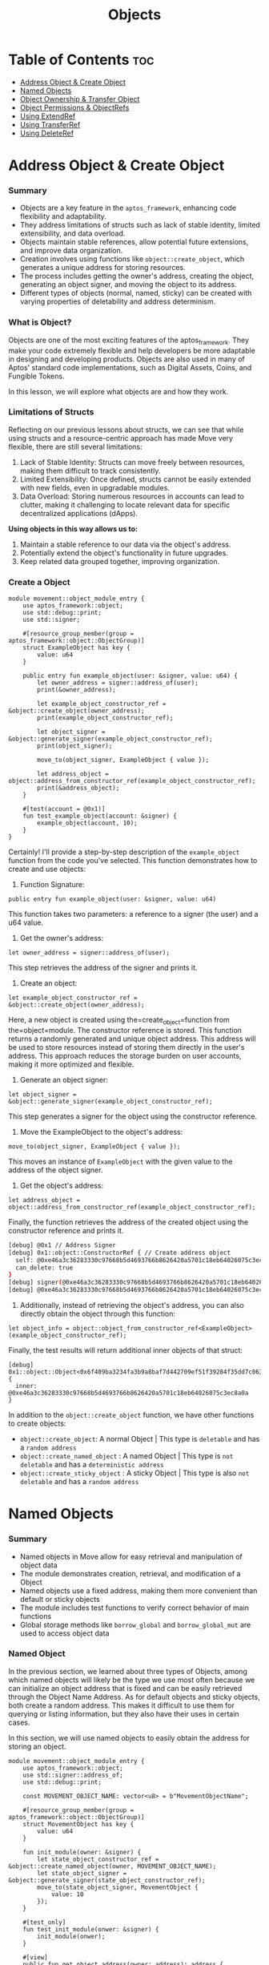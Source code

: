 #+TITLE: Objects

* Table of Contents :toc:
- [[#address-object--create-object][Address Object & Create Object]]
- [[#named-objects][Named Objects]]
- [[#object-ownership--transfer-object][Object Ownership & Transfer Object]]
- [[#object-permissions--objectrefs][Object Permissions & ObjectRefs]]
- [[#using-extendref][Using ExtendRef]]
- [[#using-transferref][Using TransferRef]]
- [[#using-deleteref][Using DeleteRef]]

* Address Object & Create Object
*** Summary
- Objects are a key feature in the =aptos_framework=, enhancing code flexibility and adaptability.
- They address limitations of structs such as lack of stable identity, limited extensibility, and data overload.
- Objects maintain stable references, allow potential future extensions, and improve data organization.
- Creation involves using functions like =object::create_object=, which generates a unique address for storing resources.
- The process includes getting the owner's address, creating the object, generating an object signer, and moving the object to its address.
- Different types of objects (normal, named, sticky) can be created with varying properties of deletability and address determinism.

*** What is Object?
Objects are one of the most exciting features of the aptos_framework. They make your code extremely flexible and help developers be more adaptable in designing and developing products. Objects are also used in many of Aptos' standard code implementations, such as Digital Assets, Coins, and Fungible Tokens.

In this lesson, we will explore what objects are and how they work.

*** Limitations of Structs
Reflecting on our previous lessons about structs, we can see that while using structs and a resource-centric approach has made Move very flexible, there are still several limitations:

1. Lack of Stable Identity: Structs can move freely between resources, making them difficult to track consistently.
2. Limited Extensibility: Once defined, structs cannot be easily extended with new fields, even in upgradable modules.
3. Data Overload: Storing numerous resources in accounts can lead to clutter, making it challenging to locate relevant data for specific decentralized applications (dApps).

*Using objects in this way allows us to:*

1. Maintain a stable reference to our data via the object's address.
2. Potentially extend the object's functionality in future upgrades.
3. Keep related data grouped together, improving organization.

*** Create a Object
#+begin_src move
module movement::object_module_entry {
    use aptos_framework::object;
    use std::debug::print;
    use std::signer;

    #[resource_group_member(group = aptos_framework::object::ObjectGroup)]
    struct ExampleObject has key {
        value: u64
    }

    public entry fun example_object(user: &signer, value: u64) {
        let owner_address = signer::address_of(user);
        print(&owner_address);

        let example_object_constructor_ref = &object::create_object(owner_address);
        print(example_object_constructor_ref);

        let object_signer = &object::generate_signer(example_object_constructor_ref);
        print(object_signer);

        move_to(object_signer, ExampleObject { value });

        let address_object = object::address_from_constructor_ref(example_object_constructor_ref);
        print(&address_object);
    }

    #[test(account = @0x1)]
    fun test_example_object(account: &signer) {
        example_object(account, 10);
    }
}
#+end_src

Certainly! I'll provide a step-by-step description of the =example_object= function from the code you've selected. This function demonstrates how to create and use objects:

1. Function Signature:
#+begin_src move
public entry fun example_object(user: &signer, value: u64)
#+end_src

This function takes two parameters: a reference to a signer (the user) and a u64 value.

2. Get the owner's address:
#+begin_src move
let owner_address = signer::address_of(user);
#+end_src

This step retrieves the address of the signer and prints it.

3. Create an object:
#+begin_src move
let example_object_constructor_ref = &object::create_object(owner_address);
#+end_src

Here, a new object is created using the=create_object=function from the=object=module. The constructor reference is stored. This function returns a randomly generated and unique object address. This address will be used to store resources instead of storing them directly in the user's address. This approach reduces the storage burden on user accounts, making it more optimized and flexible.

4. Generate an object signer:
#+begin_src move
let object_signer = &object::generate_signer(example_object_constructor_ref);
#+end_src

This step generates a signer for the object using the constructor reference.

5. Move the ExampleObject to the object's address:
#+begin_src move
move_to(object_signer, ExampleObject { value });
#+end_src

This moves an instance of =ExampleObject= with the given value to the address of the object signer.

6. Get the object's address:
#+begin_src move
let address_object = object::address_from_constructor_ref(example_object_constructor_ref);
#+end_src

Finally, the function retrieves the address of the created object using the constructor reference and prints it.

#+begin_src sh
[debug] @0x1 // Address Signer
[debug] 0x1::object::ConstructorRef { // Create address object
  self: @0xe46a3c36283330c97668b5d4693766b8626420a5701c18eb64026075c3ec8a0a,
  can_delete: true
}
[debug] signer(@0xe46a3c36283330c97668b5d4693766b8626420a5701c18eb64026075c3ec8a0a) // signer
[debug] @0xe46a3c36283330c97668b5d4693766b8626420a5701c18eb64026075c3ec8a0a
#+end_src

7. Additionally, instead of retrieving the object's address, you can also directly obtain the object through this function:
#+begin_src move
let object_info = object::object_from_constructor_ref<ExampleObject>(example_object_constructor_ref);
#+end_src

Finally, the test results will return additional inner objects of that struct:
#+begin_src move
[debug] 0x1::object::Object<0x6f409ba3234fa3b9a8baf7d442709ef51f39284f35dd7c06360fa0b55a0cd690::object_module_entry::ExampleObject> {
  inner: @0xe46a3c36283330c97668b5d4693766b8626420a5701c18eb64026075c3ec8a0a
}
#+end_src

In addition to the =object::create_object= function, we have other functions to create objects:

- =object::create_object=: A normal Object | This type is =deletable= and has a =random address=
- =object::create_named_object= : A named Object | This type is =not deletable= and has a =deterministic address=
- =object::create_sticky_object= : A sticky Object | This type is also =not deletable= and has a =random address=

* Named Objects
*** Summary
- Named objects in Move allow for easy retrieval and manipulation of object data
- The module demonstrates creation, retrieval, and modification of a Object
- Named objects use a fixed address, making them more convenient than default or sticky objects
- The module includes test functions to verify correct behavior of main functions
- Global storage methods like =borrow_global= and =borrow_global_mut= are used to access object data

*** Named Object

In the previous section, we learned about three types of Objects, among which named objects will likely be the type we use most often because we can initialize an object address that is fixed and can be easily retrieved through the Object Name Address. As for default objects and sticky objects, both create a random address. This makes it difficult to use them for querying or listing information, but they also have their uses in certain cases.

In this section, we will use named objects to easily obtain the address for storing an object.

#+begin_src move
module movement::object_module_entry {
    use aptos_framework::object;
    use std::signer::address_of;
    use std::debug::print;

    const MOVEMENT_OBJECT_NAME: vector<u8> = b"MovementObjectName";

    #[resource_group_member(group = aptos_framework::object::ObjectGroup)]
    struct MovementObject has key {
        value: u64
    }

    fun init_module(owner: &signer) {
        let state_object_constructor_ref = &object::create_named_object(owner, MOVEMENT_OBJECT_NAME);
        let state_object_signer = &object::generate_signer(state_object_constructor_ref);
        move_to(state_object_signer, MovementObject {
            value: 10
        });
    }

    #[test_only]
    fun test_init_module(onwer: &signer) {
        init_module(onwer);
    }

    #[view]
    public fun get_object_address(owner: address): address {
        object::create_object_address(&owner, MOVEMENT_OBJECT_NAME)
    }

    #[test(account = @0x1)]
    fun test_get_object_address(account: &signer) {
        test_init_module(account);
        let owner = address_of(account);
        let addr = get_object_address(owner);
        print(&addr);
    }
}
#+end_src

#+begin_src sh
[debug] @0x52152ca68792cb72eb58f6497c1c8fbe69f5fc5d938edf2e74ed8da6ae816622 // Object Address
#+end_src

By using named objects, we can easily access the object and perform changes or view data.

*** Modify & Retrieve Object Value

To modify and retrieve data from objects, we still use global storage methods like =borrow_global= and =borrow_global_mut=.
#+begin_src move
public fun get_value(owner: address): u64 acquires MovementObject {
    borrow_global<MovementObject>(get_object_address(owner)).value
}

public fun set_value(owner: address, new_value: u64) acquires MovementObject {
    let spider_dna = borrow_global_mut<MovementObject>(get_object_address(owner));
    spider_dna.value = new_value;
}
#+end_src

*** Full Code
#+begin_src move
module movement::object_module_entry {
    use aptos_framework::object;
    use std::signer::address_of;
    use std::debug::print;

    const MOVEMENT_OBJECT_NAME: vector<u8> = b"MovementObjectName";

    #[resource_group_member(group = aptos_framework::object::ObjectGroup)]
    struct MovementObject has key {
        value: u64
    }

    fun init_module(owner: &signer) {
        let state_object_constructor_ref = &object::create_named_object(owner, MOVEMENT_OBJECT_NAME);
        let state_object_signer = &object::generate_signer(state_object_constructor_ref);
        move_to(state_object_signer, MovementObject {
            value: 10
        });
    }

    #[test_only]
    fun test_init_module(onwer: &signer) {
        init_module(onwer);
    }

    #[view]
    public fun get_object_address(owner: address): address {
        object::create_object_address(&owner, MOVEMENT_OBJECT_NAME)
    }

    public fun get_value(owner: address): u64 acquires MovementObject {
        borrow_global<MovementObject>(get_object_address(owner)).value
    }

    public fun set_value(owner: address, new_value: u64) acquires MovementObject {
        let spider_dna = borrow_global_mut<MovementObject>(get_object_address(owner));
        spider_dna.value = new_value;
    }

    #[test(account = @0x1)]
    fun test_get_object_address(account: &signer) {
        test_init_module(account);
        let addr = address_of(account);
        let value = get_object_address(addr);
        print(&value);
    }

    #[test(account = @0x1)]
    fun test_get_object(account: &signer) acquires MovementObject {
        test_init_module(account);
        let addr = address_of(account);
        let value = get_value(addr);
        assert!(value == 10, 0);
    }

    #[test(account = @0x1)]
    fun test_set_object(account: &signer) acquires MovementObject {
        test_init_module(account);
        let addr = address_of(account);
        set_value(addr, 20);
        let value = get_value(addr);
        assert!(value == 20, 1);
    }
}
#+end_src

*** Function Descriptions
- init_module(owner: &signer)
  This function initializes the module by creating a named object and setting its initial value.

  + Creates a named object using =object::create_named_object=
  + Generates a signer for the object using =object::generate_signer=
  + Moves a =MovementObject= with an initial value of 10 to the object's address

- get_object_address(owner: address): address
  This function retrieves the address of the named object for a given owner.

  + Uses =object::create_object_address= to calculate the object's address
  + Returns the calculated address

- get_value(owner: address): u64
  This function retrieves the current value stored in the MovementObject for a given owner.

  + Calls =get_object_address= to get the object's address
  + Uses =borrow_global= to access the MovementObject at the calculated address
  + Returns the =value= field from the MovementObject

- set_value(owner: address, new_value: u64)
  This function updates the value stored in the MovementObject for a given owner.

  - Calls =get_object_address= to get the object's address
  - Uses =borrow_global_mut= to get a mutable reference to the MovementObject
  - Updates the =value= field with the new value

- Test Functions
  The module includes several test functions to verify the correct behavior of the main functions:

  - =test_init_module=: Initializes the module for testing
  - =test_get_object_address=: Tests the =get_object_address= function
  - =test_get_object=: Tests the =get_value= function
  - =test_set_object=: Tests the =set_value= function
* Object Ownership & Transfer Object
* Object Permissions & ObjectRefs
* Using ExtendRef
* Using TransferRef
* Using DeleteRef
